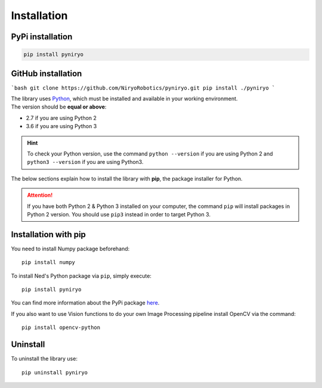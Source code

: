 Installation
============

PyPi installation
-----------------

.. code-block:: bash

   pip install pyniryo


GitHub installation
-------------------

```bash
git clone https://github.com/NiryoRobotics/pyniryo.git
pip install ./pyniryo
```

| The library uses `Python <https://www.python.org/>`_, which must be installed and available in your working environment.
| The version should be **equal or above**:

* 2.7 if you are using Python 2
* 3.6 if you are using Python 3

.. hint::
    To check your Python version, use the command ``python --version`` if
    you are using Python 2 and ``python3 --version`` if you are using Python3.

The below sections explain how to install the library with **pip**,
the package installer for Python.

.. attention::
    If you have both Python 2 & Python 3 installed on your computer, the command
    ``pip`` will install packages in Python 2 version.
    You should use ``pip3`` instead in order to target Python 3.

Installation with pip
-------------------------------

You need to install Numpy package beforehand: ::

    pip install numpy


To install Ned's Python package via ``pip``, simply execute::

    pip install pyniryo

You can find more information about
the PyPi package `here <https://pypi.org/project/pyniryo/>`_.

If you also want to use Vision functions to do your own Image Processing pipeline
install OpenCV via the command: ::

    pip install opencv-python



Uninstall
---------

To uninstall the library use::

    pip uninstall pyniryo

